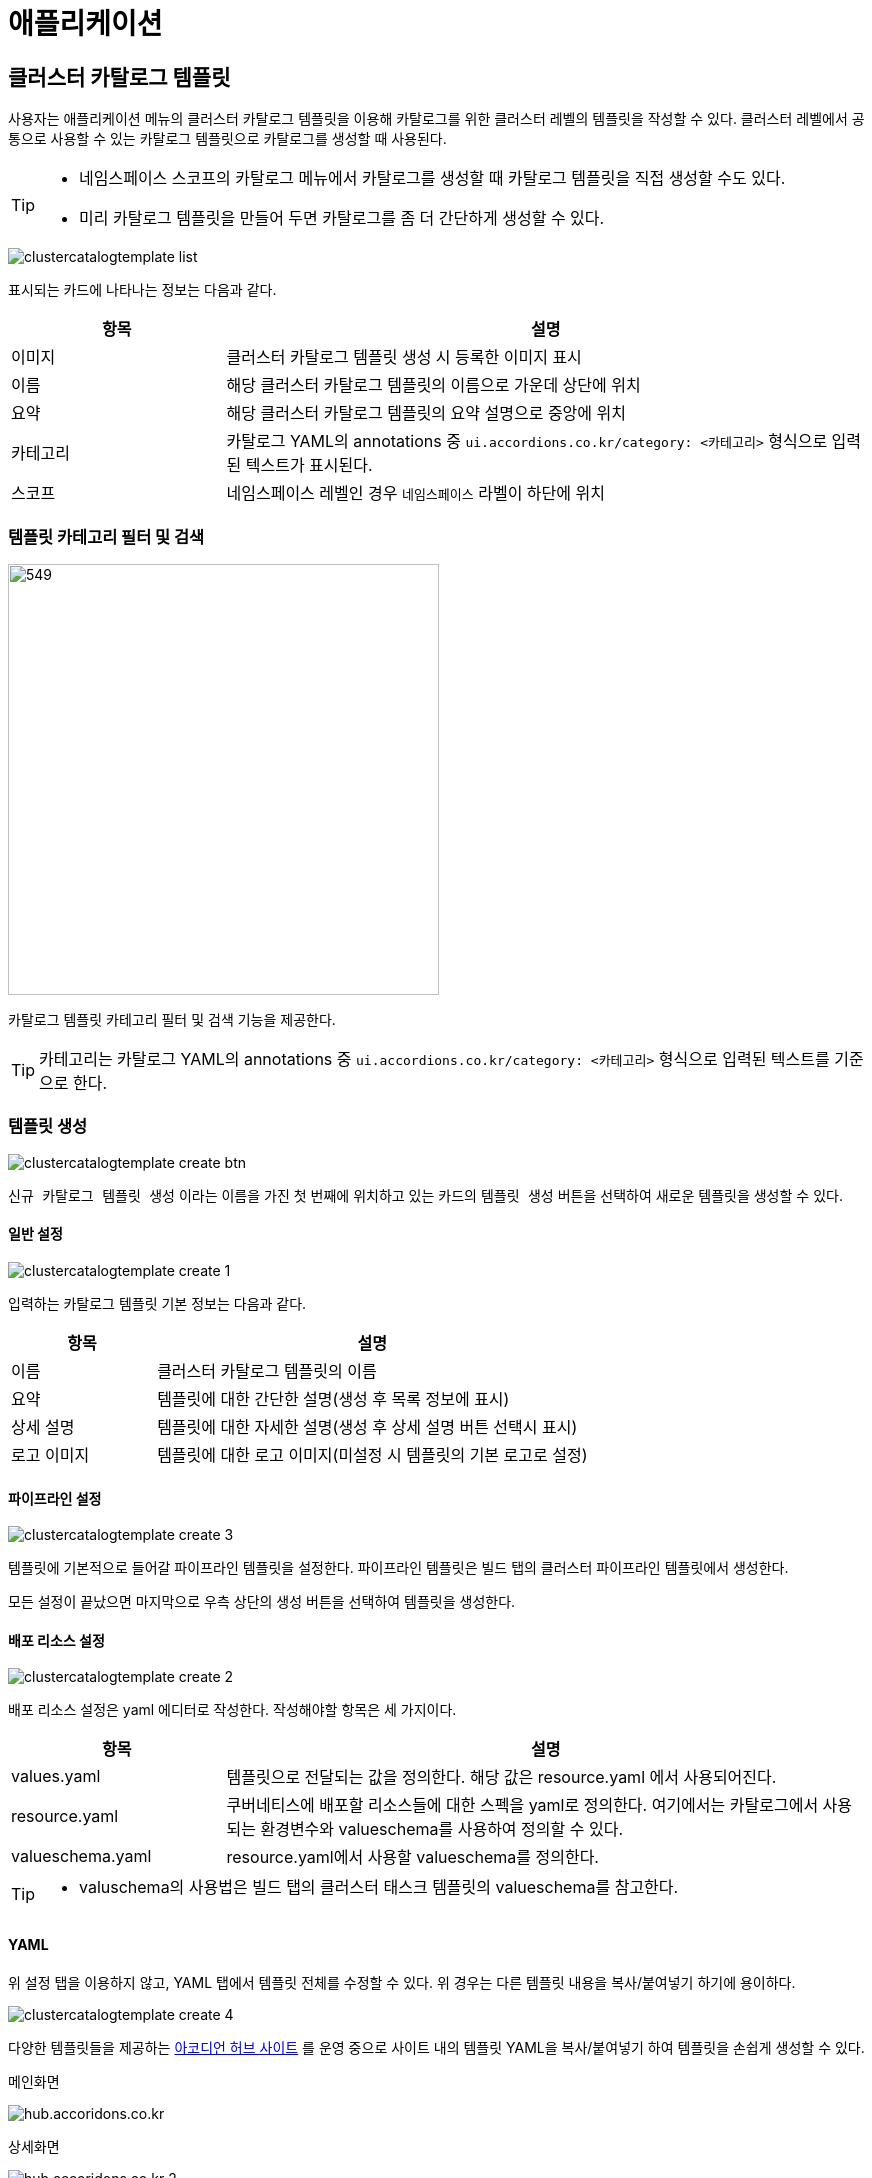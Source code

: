 
= 애플리케이션
ifndef::imagesdir[:imagesdir: ../../../images]

[[cluster-catalog-template]]
== 클러스터 카탈로그 템플릿

사용자는 애플리케이션 메뉴의 클러스터 카탈로그 템플릿을 이용해 카탈로그를 위한 클러스터 레벨의 템플릿을 작성할 수 있다. 클러스터 레벨에서 공통으로 사용할 수 있는 카탈로그 템플릿으로 카탈로그를 생성할 때 사용된다.

[TIP]
====
* 네임스페이스 스코프의 카탈로그 메뉴에서 카탈로그를 생성할 때 카탈로그 템플릿을 직접 생성할 수도 있다.
* 미리 카탈로그 템플릿을 만들어 두면 카탈로그를 좀 더 간단하게 생성할 수 있다.
====

image::menu/cluster/clustercatalogtemplate/clustercatalogtemplate-list.png[]

표시되는 카드에 나타나는 정보는 다음과 같다.

[%header,cols="1,3"]
|===
| 항목
| 설명

| 이미지
| 클러스터 카탈로그 템플릿 생성 시 등록한 이미지 표시

| 이름
| 해당 클러스터 카탈로그 템플릿의 이름으로 가운데 상단에 위치

| 요약
| 해당 클러스터 카탈로그 템플릿의 요약 설명으로 중앙에 위치

| 카테고리
| 카탈로그 YAML의 annotations 중 `ui.accordions.co.kr/category: <카테고리>` 형식으로 입력된 텍스트가 표시된다.

| 스코프
| 네임스페이스 레벨인 경우 `네임스페이스` 라벨이 하단에 위치
|===

<<<

=== 템플릿 카테고리 필터 및 검색

image::menu/cluster/clustercatalogtemplate/clustercatalogtemplate-filter.png[549,431]

카탈로그 템플릿 카테고리 필터 및 검색 기능을 제공한다.

[TIP]
====
카테고리는 카탈로그 YAML의 annotations 중 `ui.accordions.co.kr/category: <카테고리>` 형식으로 입력된 텍스트를 기준으로 한다.
====


=== 템플릿 생성

image::menu/cluster/clustercatalogtemplate/clustercatalogtemplate-create-btn.png[]

`신규 카탈로그 템플릿 생성` 이라는 이름을 가진 첫 번째에 위치하고 있는 카드의 `템플릿 생성` 버튼을 선택하여 새로운 템플릿을 생성할 수 있다.

<<<

==== 일반 설정

image::menu/cluster/clustercatalogtemplate/clustercatalogtemplate-create-1.png[]

입력하는 카탈로그 템플릿 기본 정보는 다음과 같다.

[%header,cols="1,3"]
|===
| 항목
| 설명

| 이름
| 클러스터 카탈로그 템플릿의 이름

| 요약
| 템플릿에 대한 간단한 설명(생성 후 목록 정보에 표시)

| 상세 설명
| 템플릿에 대한 자세한 설명(생성 후 상세 설명 버튼 선택시 표시)

| 로고 이미지
| 템플릿에 대한 로고 이미지(미설정 시 템플릿의 기본 로고로 설정)
|===

==== 파이프라인 설정

image::menu/cluster/clustercatalogtemplate/clustercatalogtemplate-create-3.png[]

템플릿에 기본적으로 들어갈 파이프라인 템플릿을 설정한다. 파이프라인 템플릿은 빌드 탭의 클러스터 파이프라인 템플릿에서 생성한다.

모든 설정이 끝났으면 마지막으로 우측 상단의 생성 버튼을 선택하여 템플릿을 생성한다.

<<<

==== 배포 리소스 설정

image::menu/cluster/clustercatalogtemplate/clustercatalogtemplate-create-2.png[]

배포 리소스 설정은 yaml 에디터로 작성한다.
작성해야할 항목은 세 가지이다.

[%header,cols="1,3"]
|===
| 항목
| 설명

| values.yaml
| 템플릿으로 전달되는 값을 정의한다. 해당 값은 resource.yaml 에서 사용되어진다.

| resource.yaml
| 쿠버네티스에 배포할 리소스들에 대한 스펙을 yaml로 정의한다. 여기에서는 카탈로그에서 사용되는 환경변수와 valueschema를 사용하여 정의할 수 있다.

| valueschema.yaml
| resource.yaml에서 사용할 valueschema를 정의한다.
|===

[TIP]
====
* valuschema의 사용법은 빌드 탭의 클러스터 태스크 템플릿의 valueschema를 참고한다.
====

<<<

==== YAML

위 설정 탭을 이용하지 않고, YAML 탭에서 템플릿 전체를 수정할 수 있다.
위 경우는 다른 템플릿 내용을 복사/붙여넣기 하기에 용이하다.

image::menu/cluster/clustercatalogtemplate/clustercatalogtemplate-create-4.png[]

<<<

다양한 템플릿들을 제공하는 link:https://hub.accordions.co.kr/[아코디언 허브 사이트] 를 운영 중으로 사이트 내의 템플릿 YAML을 복사/붙여넣기 하여 템플릿을 손쉽게 생성할 수 있다.

메인화면

image::menu/cluster/clustercatalogtemplate/hub.accoridons.co.kr.png[]

상세화면

image::menu/cluster/clustercatalogtemplate/hub.accoridons.co.kr-2.png[]

<<<

=== 상세 설명

image::menu/cluster/clustercatalogtemplate/clustercatalogtemplate-detail-btn.png[830,354]

조회할 클러스터 카탈로그 템플릿 카드에 위치한 `상세 설명` 버튼을 선택하여 해당 클러스터 카탈로그 템플릿에 대한 상세 설명을 조회할 수 있다.

image::menu/cluster/clustercatalogtemplate/clustercatalogtemplate-detail.png[]

<<<

=== 템플릿 수정

image::menu/cluster/clustercatalogtemplate/clustercatalogtemplate-update-btn.png[]

기존 클러스터 카탈로그 템플릿을 수정하기 위해서는 대상 템플릿 카드의 우측 하단에 있는 `템플릿 수정` 버튼을 선택한다.

image::menu/cluster/clustercatalogtemplate/clustercatalogtemplate-update.png[]

수정하길 원하는 항목을 수정한 다음 우측 상단의 `수정` 버튼을 선택하여 템플릿 수정을 반영한다.

<<<

=== 템플릿 삭제

image::menu/cluster/clustercatalogtemplate/clustercatalogtemplate-delete-btn.png[830,354]

생성된 클러스터 카탈로그 템플릿을 삭제하기 위해서는 대상 템플릿 카드의 우측 상단의 image:menu/cluster/clustercatalogtemplate/group-button.png[] 버튼 클릭 후 `템플릿 삭제` 버튼을 선택한다.

image::menu/cluster/clustercatalogtemplate/clustercatalogtemplate-delete.png[830,394]

모달에서 삭제하려는 템플릿의 이름을 입력하여 삭제한다.

<<<

[[cluster-helm]]
== 헬름

사용자는 애플리케이션 메뉴의 헬름을 이용해 클러스터에 애플리케이션을 배포할 수 있다. 주로 mysql, redis 와
같이 서비스 형태의 애플리케이션을 배포할 때 사용한다.

[TIP]
====
* 헬름으로 배포하기 위해서는 글로벌 스코프의 `헬름` 메뉴에서 리포지터리와 차트를 설정해야 한다.
* 빌드가 필요한 애플리케이션은 네임스페이스 스코프의 `카탈로그` 메뉴를 이용해 배포한다.
====

image::menu/cluster/helm/release-list.png[]

제공하는 정보는 다음과 같다.

[%header,cols="1,3"]
|===
| 항목
| 설명

| 이름
| 헬름 차트를 이용해 배포한 애플리케이션 이름

| 네임스페이스
| 애플리케이션을 배포한 네임스페이스

| 개정
| 업데이트 횟수

| 업데이트
| 업데이트 시간

| 상태
| 배포 상태

| 차트
| 애플리케이션 배포 시 사용한 헬름 차트

| 앱 버전
| 헬름 차트에 설정된 앱 버전
|===

<<<

=== 애플리케이션 배포

헬름으로 애플리케이션을 배포하기 위해서는 우측 상단의 `런치` 버튼을 선택하면 차트 목록을 조회할 수 있다.

image::menu/cluster/helm/chart-list.png[]

배포할 차트를 선택하면 차트의 상세 정보를 조회할 수 있다.

image::menu/cluster/helm/chart-detail.png[]

`배포하기` 버튼을 선택하면 배포에 필요한 값을 설정할 수 있다.

image::menu/cluster/helm/chart-deploy.png[]

좌측의 YAML 편집기에서 차트를 애플리케이션으로 배포할 때 적용할 값을 설정할 수 있다.
우측의 `Target Namespace` 와 `애플리케이션명` 은 배포할 네임스페이스와 배포하는 애플리케이션의 이름을 설정한다.
설정이 완료되면 좌측 상단의 `YAML 미리보기` 버튼을 눌러 배포될 쿠버네티스 리소스를 미리 확인할 수 있다.

[TIP]
====
네임스페이스 스코프의 헬름 메뉴에서 애플리케이션을 배포하는 경우 네임스페이스 선택없이 애플리케이션 이름만
설정한다.
====

작성을 완료하여 `런치` 버튼을 선택하면 실제 클러스터에 애플리케이션이 배포된다.

<<<

=== 애플리케이션 정보 조회

애플리케이션의 상세 정보를 조회하기 위해서는 애플리케이션 목록에서 대상 애플리케이션을 선택한다.
애플리케이션 상세 화면에서는 리소스, 상태, 히스토리에 대한 정보를 확인할 수 있다.

image::menu/cluster/helm/release-resource.png[]

리소스 탭에서는 애플리케이션을 구성하는 쿠버네티스 리소스들에 대한 정보를 제공한다.

TIP: 리소스 정보는 애플리케이션 구동에 필수적인 파드와 서비스 등의 정보에 대해서만 조회가 가능하다.

image::menu/cluster/helm/release-status.png[]

상태 탭에서는 설정값과 배포 상태 정보를 제공한다.

<<<

image::menu/cluster/helm/release-upgrade.png[]

우측 상단의 차트 선택 후 업그레이드 버튼을 클릭해 배포된 애플리케이션을 업그레이드할 수 있다.

image::menu/cluster/helm/release-history.png[]

히스토리 탭에서는 애플리케이션의 업데이트 내역 등에 대한 정보와 특정 업데이트 내역으로 회귀할 수 있는 기능을
제공한다.

=== 애플리케이션 삭제

배포된 애플리케이션을 삭제하기 위해서는 대상 애플리케이션의 우측에 있는 `삭제` 버튼을 선택한다.

image::menu/cluster/helm/release-delete.png[]
